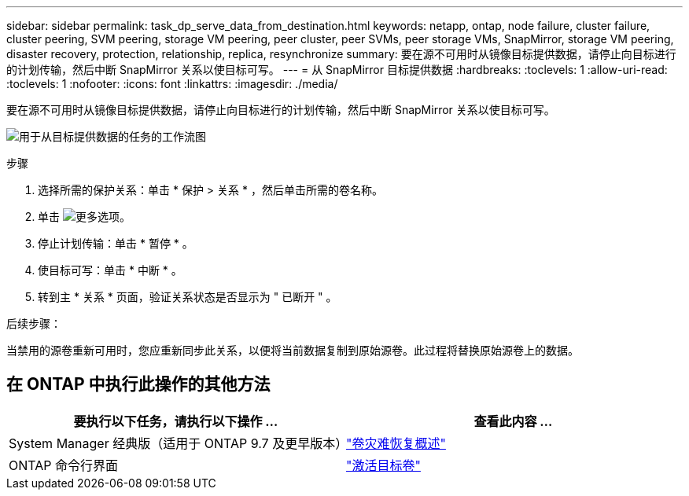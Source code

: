 ---
sidebar: sidebar 
permalink: task_dp_serve_data_from_destination.html 
keywords: netapp, ontap, node failure, cluster failure, cluster peering, SVM peering, storage VM peering, peer cluster, peer SVMs, peer storage VMs, SnapMirror, storage VM peering, disaster recovery, protection, relationship, replica, resynchronize 
summary: 要在源不可用时从镜像目标提供数据，请停止向目标进行的计划传输，然后中断 SnapMirror 关系以使目标可写。 
---
= 从 SnapMirror 目标提供数据
:hardbreaks:
:toclevels: 1
:allow-uri-read: 
:toclevels: 1
:nofooter: 
:icons: font
:linkattrs: 
:imagesdir: ./media/


[role="lead"]
要在源不可用时从镜像目标提供数据，请停止向目标进行的计划传输，然后中断 SnapMirror 关系以使目标可写。

image:workflow_dp_serve_data_from_destination.gif["用于从目标提供数据的任务的工作流图"]

.步骤
. 选择所需的保护关系：单击 * 保护 > 关系 * ，然后单击所需的卷名称。
. 单击 image:icon_kabob.gif["更多选项"]。
. 停止计划传输：单击 * 暂停 * 。
. 使目标可写：单击 * 中断 * 。
. 转到主 * 关系 * 页面，验证关系状态是否显示为 " 已断开 " 。


.后续步骤：
当禁用的源卷重新可用时，您应重新同步此关系，以便将当前数据复制到原始源卷。此过程将替换原始源卷上的数据。



== 在 ONTAP 中执行此操作的其他方法

[cols="2"]
|===
| 要执行以下任务，请执行以下操作 ... | 查看此内容 ... 


| System Manager 经典版（适用于 ONTAP 9.7 及更早版本） | link:https://docs.netapp.com/us-en/ontap-sm-classic/volume-disaster-recovery/index.html["卷灾难恢复概述"^] 


| ONTAP 命令行界面 | link:./data-protection/make-destination-volume-writeable-task.html["激活目标卷"^] 
|===